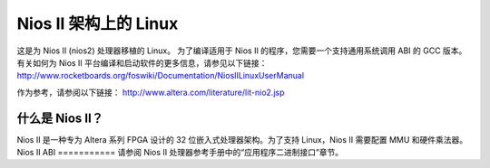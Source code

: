 =================
Nios II 架构上的 Linux
=================

这是为 Nios II (nios2) 处理器移植的 Linux。
为了编译适用于 Nios II 的程序，您需要一个支持通用系统调用 ABI 的 GCC 版本。有关如何为 Nios II 平台编译和启动软件的更多信息，请参见以下链接：
http://www.rocketboards.org/foswiki/Documentation/NiosIILinuxUserManual

作为参考，请参阅以下链接：
http://www.altera.com/literature/lit-nio2.jsp

什么是 Nios II？
=================
Nios II 是一种专为 Altera 系列 FPGA 设计的 32 位嵌入式处理器架构。为了支持 Linux，Nios II 需要配置 MMU 和硬件乘法器。
Nios II ABI
===========
请参阅 Nios II 处理器参考手册中的“应用程序二进制接口”章节。
